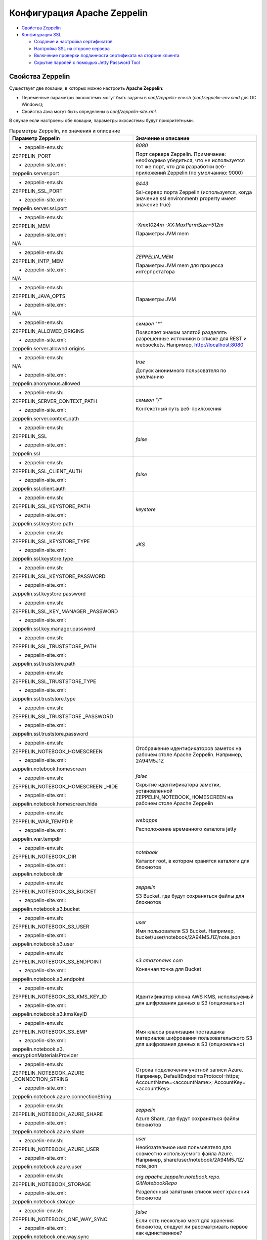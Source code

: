 Конфигурация Apache Zeppelin
----------------------------

+ `Свойства Zeppelin`_
+ `Конфигурация SSL`_

  + `Создание и настройка сертификатов`_
  + `Настройка SSL на стороне сервера`_
  + `Включение проверки подлинности сертификата на стороне клиента`_
  + `Скрытие паролей с помощью Jetty Password Tool`_


Свойства Zeppelin
^^^^^^^^^^^^^^^^^

Существует две локации, в которых можно настроить **Apache Zeppelin**:

+ Переменные параметры экосистемы могут быть заданы в *conf/zeppelin-env.sh* (*conf\zeppelin-env.cmd* для ОС Windows);
+ Свойства Java могут быть определены в *conf/zeppelin-site.xml*.

В случае если настроены обе локации, параметры экосистемы  будут приоритетными.


.. list-table:: Параметры Zeppelin, их значения и описание
   :header-rows: 1   
   :widths: 50, 50
   :class: longtable
    
   * - Параметр Zeppelin
     - Значение и описание
   * - + zeppelin-env.sh:	
         
       ZEPPELIN_PORT
       
       + zeppelin-site.xml:
       
       zeppelin.server.port
       
     - 
        *8080*
        
        Порт сервера Zeppelin. Примечание: необходимо убедиться, что не используется тот же порт, что для разработки веб-приложений Zeppelin (по умолчанию: 9000)
        
        
   * - + zeppelin-env.sh:	
         
       ZEPPELIN_SSL_PORT
       
       + zeppelin-site.xml:
       
       zeppelin.server.ssl.port
       
     - 
        *8443*
        
        Ssl-сервер порта Zeppelin (используется, когда значение ssl environment/ property имеет значение true)


   * - + zeppelin-env.sh:	
         
       ZEPPELIN_MEM
       
       + zeppelin-site.xml:
       
       N/A
       
     - 
        *-Xmx1024m -XX:MaxPermSize=512m*
        
        Параметры JVM mem


   * - + zeppelin-env.sh:	
         
       ZEPPELIN_INTP_MEM
       
       + zeppelin-site.xml:
       
       N/A
       
     - 
        *ZEPPELIN_MEM*
        
        Параметры JVM mem для процесса интерпретатора


   * - + zeppelin-env.sh:	
         
       ZEPPELIN_JAVA_OPTS
       
       + zeppelin-site.xml:
       
       N/A
       
     - 
        
        Параметры JVM


   * - + zeppelin-env.sh:	
         
       ZEPPELIN_ALLOWED_ORIGINS
       
       + zeppelin-site.xml:
       
       zeppelin.server.allowed.origins
       
     - 
        *символ* "*"
        
        Позволяет знаком запятой разделять разрешенные источники в списке для REST и websockets. Например, http://localhost:8080


   * - + zeppelin-env.sh:	
         
       N/A
       
       + zeppelin-site.xml:
       
       zeppelin.anonymous.allowed
       
     - 
        *true*
        
        Допуск анонимного пользователя по умолчанию


   * - + zeppelin-env.sh:	
         
       ZEPPELIN_SERVER_CONTEXT_PATH
       
       + zeppelin-site.xml:
       
       zeppelin.server.context.path
       
     - 
        *символ "/"*
        
        Контекстный путь веб-приложения


   * - + zeppelin-env.sh:	
         
       ZEPPELIN_SSL
       
       + zeppelin-site.xml:
       
       zeppelin.ssl
       
     - 
        *false*


   * - + zeppelin-env.sh:	
         
       ZEPPELIN_SSL_CLIENT_AUTH
       
       + zeppelin-site.xml:
       
       zeppelin.ssl.client.auth
       
     - 
        *false*


   * - + zeppelin-env.sh:	
         
       ZEPPELIN_SSL_KEYSTORE_PATH
       
       + zeppelin-site.xml:
       
       zeppelin.ssl.keystore.path
       
     - 
        *keystore*
 

   * - + zeppelin-env.sh:	
         
       ZEPPELIN_SSL_KEYSTORE_TYPE
       
       + zeppelin-site.xml:
       
       zeppelin.ssl.keystore.type
       
     - 
        *JKS*
 

   * - + zeppelin-env.sh:	
         
       ZEPPELIN_SSL_KEYSTORE_PASSWORD
       
       + zeppelin-site.xml:
       
       zeppelin.ssl.keystore.password
       
     - 
 

   * - + zeppelin-env.sh:	
         
       ZEPPELIN_SSL_KEY_MANAGER _PASSWORD
       
       + zeppelin-site.xml:
       
       zeppelin.ssl.key.manager.password
       
     - 
 

   * - + zeppelin-env.sh:	
         
       ZEPPELIN_SSL_TRUSTSTORE_PATH
       
       + zeppelin-site.xml:
       
       zeppelin.ssl.truststore.path
       
     - 
  

   * - + zeppelin-env.sh:	
         
       ZEPPELIN_SSL_TRUSTSTORE_TYPE
       
       + zeppelin-site.xml:
       
       zeppelin.ssl.truststore.type
       
     - 
  

   * - + zeppelin-env.sh:	
         
       ZEPPELIN_SSL_TRUSTSTORE _PASSWORD
       
       + zeppelin-site.xml:
       
       zeppelin.ssl.truststore.password
       
     - 
 

   * - + zeppelin-env.sh:	
         
       ZEPPELIN_NOTEBOOK_HOMESCREEN
       
       + zeppelin-site.xml:
       
       zeppelin.notebook.homescreen
       
     - 
        Отображение идентификаторов заметок на рабочем столе Apache Zeppelin. Например, 2A94M5J1Z


   * - + zeppelin-env.sh:	
         
       ZEPPELIN_NOTEBOOK_HOMESCREEN _HIDE
       
       + zeppelin-site.xml:
       
       zeppelin.notebook.homescreen.hide
       
     - 
        *false*
        
        Скрытие идентификатора заметки, установленной ZEPPELIN_NOTEBOOK_HOMESCREEN на рабочем столе Apache Zeppelin


   * - + zeppelin-env.sh:	
         
       ZEPPELIN_WAR_TEMPDIR
       
       + zeppelin-site.xml:
       
       zeppelin.war.tempdir
       
     - 
        *webapps*
        
        Расположение временного каталога jetty


   * - + zeppelin-env.sh:	
         
       ZEPPELIN_NOTEBOOK_DIR
       
       + zeppelin-site.xml:
       
       zeppelin.notebook.dir
       
     - 
        *notebook*
        
        Каталог root, в котором хранятся каталоги для блокнотов


   * - + zeppelin-env.sh:	
         
       ZEPPELIN_NOTEBOOK_S3_BUCKET
       
       + zeppelin-site.xml:
       
       zeppelin.notebook.s3.bucket
       
     - 
        *zeppelin*
        
        S3 Bucket, где будут сохраняться файлы для блокнотов


   * - + zeppelin-env.sh:	
         
       ZEPPELIN_NOTEBOOK_S3_USER
       
       + zeppelin-site.xml:
       
       zeppelin.notebook.s3.user
       
     - 
        *user*
        
        Имя пользователя S3 Bucket. Например, bucket/user/notebook/2A94M5J1Z/note.json


   * - + zeppelin-env.sh:	
         
       ZEPPELIN_NOTEBOOK_S3_ENDPOINT
       
       + zeppelin-site.xml:
       
       zeppelin.notebook.s3.endpoint
       
     - 
        *s3.amazonaws.com*
        
        Конечная точка для Bucket


   * - + zeppelin-env.sh:	
         
       ZEPPELIN_NOTEBOOK_S3_KMS_KEY_ID
       
       + zeppelin-site.xml:
       
       zeppelin.notebook.s3.kmsKeyID
       
     -                
        Идентификатор ключа AWS KMS, используемый для шифрования данных в S3 (опционально)


   * - + zeppelin-env.sh:	
         
       ZEPPELIN_NOTEBOOK_S3_EMP
       
       + zeppelin-site.xml:
       
       zeppelin.notebook.s3. encryptionMaterialsProvider
       
     -                
        Имя класса реализации поставщика материалов шифрования пользовательского S3 для шифрования данных в S3 (опционально)


   * - + zeppelin-env.sh:	
         
       ZEPPELIN_NOTEBOOK_AZURE _CONNECTION_STRING	
       
       + zeppelin-site.xml:
       
       zeppelin.notebook.azure.connectionString
       
     -                
        Строка подключения учетной записи Azure. Например, DefaultEndpointsProtocol=https; AccountName=<accountName>; AccountKey=<accountKey>


   * - + zeppelin-env.sh:	
         
       ZEPPELIN_NOTEBOOK_AZURE_SHARE
       
       + zeppelin-site.xml:
       
       zeppelin.notebook.azure.share
       
     - 
        *zeppelin*
        
        Azure Share, где будут сохраняться файлы блокнотов


   * - + zeppelin-env.sh:	
         
       ZEPPELIN_NOTEBOOK_AZURE_USER
       
       + zeppelin-site.xml:
       
       zeppelin.notebook.azure.user
       
     - 
        *user*
        
        Необязательное имя пользователя для совместно используемого файла Azure. Например, share/user/notebook/2A94M5J1Z/ note.json


   * - + zeppelin-env.sh:	
         
       ZEPPELIN_NOTEBOOK_STORAGE
       
       + zeppelin-site.xml:
       
       zeppelin.notebook.storage
       
     - 
        *org.apache.zeppelin.notebook.repo. GitNotebookRepo*
        
        Разделенный запятыми список мест хранения блокнотов


   * - + zeppelin-env.sh:	
         
       ZEPPELIN_NOTEBOOK_ONE_WAY_SYNC
       
       + zeppelin-site.xml:
       
       zeppelin.notebook.one.way.sync
       
     - 
        *false*
        
        Если есть несколько мест для хранения блокнотов, следует ли рассматривать первое как единственное?


   * - + zeppelin-env.sh:	
         
       ZEPPELIN_NOTEBOOK_PUBLIC
       
       + zeppelin-site.xml:
       
       zeppelin.notebook.public
       
     - 
        *true*
        
        Сделать блокнот общедоступным по умолчанию при создании или импортировании (установив только владельцев). Если установлено значение false, необходимо добавить user, readers и writers и сделать его конфиденциальным и невидимым для других пользователей, не имующих прав


   * - + zeppelin-env.sh:	
         
       ZEPPELIN_INTERPRETERS
       
       + zeppelin-site.xml:
       
       zeppelin.interpreters
       
     - 
        *org.apache.zeppelin.spark.SparkInterpreter, org.apache.zeppelin.spark.PySparkInterpreter, org.apache.zeppelin.spark.SparkSqlInterpreter, org.apache.zeppelin.spark.DepInterpreter, org.apache.zeppelin.markdown.Markdown, org.apache.zeppelin.shell.ShellInterpreter, ...*
        
        Конфигурации интерпретатора с разделителями-запятыми [Class]. Примечание: это свойство устарело с Zeppelin-0.6.0 и не будет поддерживаться Zeppelin-0.7.0


   * - + zeppelin-env.sh:	
         
       ZEPPELIN_INTERPRETER_DIR
       
       + zeppelin-site.xml:
       
       zeppelin.interpreter.dir
       
     - 
        *interpreter*
        
        Каталог интерпретатора


   * - + zeppelin-env.sh:	
         
       ZEPPELIN_INTERPRETER_DEP _MVNREPO
       
       + zeppelin-site.xml:
       
       zeppelin.interpreter.dep.mvnRepo
       
     - 
        *http://repo1.maven.org/maven2/*
        
        Удаленный основной репозиторий для дополнительной загрузки зависимостей интерпретатора


   * - + zeppelin-env.sh:	
         
       ZEPPELIN_DEP_LOCALREPO
       
       + zeppelin-site.xml:
       
       zeppelin.dep.localrepo
       
     - 
        *local-repo*
        
        Локальный репозиторий для загрузки зависимостей. Модули npm


   * - + zeppelin-env.sh:	
         
       ZEPPELIN_HELIUM_NPM_REGISTRY
       
       + zeppelin-site.xml:
       
       zeppelin.helium.npm.registry
       
     - 
        *http://registry.npmjs.org/*
        
        Удаленный реестр Npm для загрузчки зависимостей Helium


   * - + zeppelin-env.sh:	
         
       ZEPPELIN_INTERPRETER_OUTPUT _LIMIT
       
       + zeppelin-site.xml:
       
       zeppelin.interpreter.output.limit
       
     - 
        *102400*
        
        Скрыть выходное сообщение от интерпретатора, превышающего лимит


   * - + zeppelin-env.sh:	
         
       ZEPPELIN_WEBSOCKET_MAX_TEXT _MESSAGE_SIZE
       
       + zeppelin-site.xml:
       
       zeppelin.websocket.max.text.message.size	
       
     - 
        *1024000*
        
        Размер (в символах) максимального текстового сообщения, которое может быть получено от websocket


   * - + zeppelin-env.sh:	
         
       ZEPPELIN_SERVER_DEFAULT_DIR _ALLOWED
       
       + zeppelin-site.xml:
       
       zeppelin.server.default.dir.allowed	
       
     - 
        *false*
        
        Включить списки каталогов на сервере


Конфигурация SSL
^^^^^^^^^^^^^^^^

Включение **SSL** требует некоторых изменений конфигурации -- необходимо создать сертификаты, а затем обновить необходимые настройки для подключения проверки подлинности **SSL** со стороны сервера и/или клиентской стороны.


Создание и настройка сертификатов
~~~~~~~~~~~~~~~~~~~~~~~~~~~~~~~~~

Информацию о создании сертификатов и хранилище ключей можно найти по `ссылке <https://wiki.eclipse.org/Jetty/Howto/Configure_SSL>`_. Сжатый пример можно найти в верхнем ответе на запись `StackOverflow <http://stackoverflow.com/questions/4008837/configure-ssl-on-jetty>`_.

Хранилище ключей **keystore** содержит закрытый ключ и сертификат на сервер, а хранилище **trustore** содержит клиентские сертификаты. Необходимо убедиться, что путь и пароль для этих двух хранилищ правильно настроены в полях пароля ниже. Они могут быть скрыты с помощью инструмента паролей **Jetty**. После переноса **Maven** всех зависимостей для создания **Zeppelin**, один из jar-файлов **Jetty** будет содержать инструмент "Password". Необходимо вызвать эту команду из каталога сборки *Zeppelin Home* с соответствующей версией, пользователем и паролем:

   ::
   
    java -cp ./zeppelin-server/target/lib/jetty-all-server-<version>.jar org.eclipse.jetty.util.security.Password <user> <password>

Если используется самоподписанный сертификат, сертификат, подписанный недоверенным центром сертификации, или если включена аутентификация клиента, то у клиента должен быть установлен браузер, создающий исключения как для обычного https-порта, так и для websocket-порта. Это можно сделать, установив соединение HTTPS с обоими портами в браузере (например, если порты *443* и *8443*, перейти на *https://127.0.0.1:443* и *https://127.0.0.1:8443*). Данный шаг может быть пропущен, если сертификат сервера подписан доверенным центром сертификации и аутентификация клиента отключена.


Настройка SSL на стороне сервера
~~~~~~~~~~~~~~~~~~~~~~~~~~~~~~~~~

Для включения **SSL** на стороне сервера необходимо обновить в *zeppelin-site.xml* следующие свойства: 

   ::
   
    <property>
      <name>zeppelin.server.ssl.port</name>
      <value>8443</value>
      <description>Server ssl port. (used when ssl property is set to true)</description>
    </property>

    <property>
      <name>zeppelin.ssl</name>
      <value>true</value>
      <description>Should SSL be used by the servers?</description>
    </property>

    <property>
      <name>zeppelin.ssl.keystore.path</name>
      <value>keystore</value>
      <description>Path to keystore relative to Zeppelin configuration directory</description>
    </property>

    <property>
      <name>zeppelin.ssl.keystore.type</name>
      <value>JKS</value>
      <description>The format of the given keystore (e.g. JKS or PKCS12)</description>
    </property>

    <property>
      <name>zeppelin.ssl.keystore.password</name>
      <value>change me</value>
      <description>Keystore password. Can be obfuscated by the Jetty Password tool</description>
    </property>

    <property>
      <name>zeppelin.ssl.key.manager.password</name>
      <value>change me</value>
      <description>Key Manager password. Defaults to keystore password. Can be obfuscated.</description>
    </property>


Включение проверки подлинности сертификата на стороне клиента
~~~~~~~~~~~~~~~~~~~~~~~~~~~~~~~~~~~~~~~~~~~~~~~~~~~~~~~~~~~~~~

Для включения аутентификации сертификата на стороне клиента необходимо обновить в *zeppelin-site.xml* следующие свойства:

   ::
   
    <property>
      <name>zeppelin.server.ssl.port</name>
      <value>8443</value>
      <description>Server ssl port. (used when ssl property is set to true)</description>
    </property>

    <property>
      <name>zeppelin.ssl.client.auth</name>
      <value>true</value>
      <description>Should client authentication be used for SSL connections?</description>
    </property>

    <property>
      <name>zeppelin.ssl.truststore.path</name>
      <value>truststore</value>
      <description>Path to truststore relative to Zeppelin configuration directory. Defaults to the keystore path</description>
    </property>

    <property>
      <name>zeppelin.ssl.truststore.type</name>
      <value>JKS</value>
      <description>The format of the given truststore (e.g. JKS or PKCS12). Defaults to the same type as the keystore type</description>
    </property>

    <property>
      <name>zeppelin.ssl.truststore.password</name>
      <value>change me</value>
      <description>Truststore password. Can be obfuscated by the Jetty Password tool. Defaults to the keystore password</description>
    </property>


Скрытие паролей с помощью Jetty Password Tool
~~~~~~~~~~~~~~~~~~~~~~~~~~~~~~~~~~~~~~~~~~~~~

Рекомендации по безопасности рекомендуют не использовать текстовые пароли, а с помощью утилиты **Jetty Password Tool** (см. `документацию <http://www.eclipse.org/jetty/documentation/current/configuring-security-secure-passwords.html>`_) можно запутывать пароли, используемые для доступа к **KeyStore** и **TrustStore**.

После установки **Jetty Password Tool**:

   ::
   
    java -cp $ZEPPELIN_HOME/zeppelin-server/target/lib/jetty-util-9.2.15.v20160210.jar \
             org.eclipse.jetty.util.security.Password  \
             password
    
    2016-12-15 10:46:47.931:INFO::main: Logging initialized @101ms
    password
    OBF:1v2j1uum1xtv1zej1zer1xtn1uvk1v1v
    MD5:5f4dcc3b5aa765d61d8327deb882cf99

Затем необходимо обновить конфигурацию со скрытым паролем:

   ::
   
    <property>
      <name>zeppelin.ssl.keystore.password</name>
      <value>OBF:1v2j1uum1xtv1zej1zer1xtn1uvk1v1v</value>
      <description>Keystore password. Can be obfuscated by the Jetty Password tool</description>
    </property>


.. important:: После обновления настроек сервер Zeppelin необходимо перезапустить
